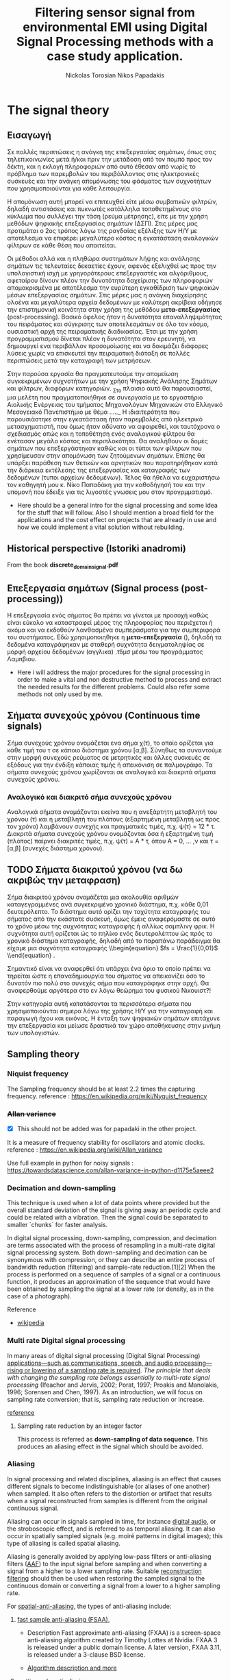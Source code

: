 #+TITLE: Filtering sensor signal from environmental EMI using Digital Signal Processing methods with a case study application.
#+AUTHOR: Nickolas Torosian
#+AUTHOR: Nikos Papadakis
#+LANGUAGE: gr
#+startup: latexpreview
#+PROPERTY: header-args:latex-as-png :results raw value replace



* The signal theory

** Εισαγωγή

Σε πολλές περιπτώσεις η ανάγκη της επεξεργασίας σημάτων, όπως στις
τηλεπικοινωνίες μετά ή/και πριν την μετάδοση από τον πομπό προς τον
δέκτη, και η εκλογή πληροφοριών από αυτό έθεσαν από νωρίς το πρόβλημα
των παρεμβολών του περιβάλλοντος στις ηλεκτρονικές συσκευές και την
ανάγκη απομόνωσης του φάσματος των συχνοτήτων που χρησιμοποιούνται για
κάθε λειτουργία.

Η απομόνωση αυτή μπορεί να επιτευχθεί είτε μέσω συμβατικών φιλτρών,
δηλαδή αντιστάσεις και πυκνωτές κατάλληλα τοποθετημένους στο κύκλωμα που
συλλέγει την τάση (ρεύμα μέτρησης), είτε με την χρήση μεθόδων ψηφιακής
επεξεργασίας σημάτων (ΔΣΠ). Στις μέρες μας προτιμάται ο 2ος τρόπος λόγω
της ραγδαίας εξέλιξης των Η/Υ με αποτέλεσμα να επιφέρει μεγαλύτερο
κόστος η εγκατάσταση αναλογικών φίλτρων σε κάθε θέση που απαιτείται.

Οι μέθοδοι αλλά και η πληθώρα συστημάτων λήψης και ανάλησης σημάτων τις
τελευταίες δεκαετίες έχουν, αφενός εξελιχθεί ως προς την υπολογιστική
ισχή με γρηγορότερους επεξεργαστές και αλγόριθμους, αφεταίρου δίνουν
πλέον την δυνατότητα δαχείρισης των πληροφοριών απομακρισμένα με
αποτέλεσμα την ευρύτερη εγκαθίδριση των ψηφιακών μέσων επεξεργασίας
σημάτων. Στις μέρες μας η ανάγκη διαχείρησης ολοένα και μεγαλύτερα
αρχεία δεδομένων με καλύτερη ακρίβεια οδήγησε την επιστημονική κοινότητα
στην χρήση της μεθόδου *μετα-επεξεργασίας* (post-processing). Βασικό όφελος
ήταν η δυνατότητα επαναλληψιμότητας του πειράματος και σύγκρισης των
αποτελεσμάτων σε όλο τον κόσμο, ουσιαστική αρχή της πειραματικής
διαδικασίας. Έτσι με την χρήση προγραμματισμού δίνεται πλέον η
δυνατότητα στον ερευνητή, να δημιουργεί ενα περιβάλλον προσομοίωσης και
να δοκιμάζει διάφορες λύσεις χωρίς να επισκευτεί την πειραματική διάταξη
σε πολλές περιπτώσεις μετά την καταγραφή των μετρήσεων.

Στην παρούσα εργασία θα πραγματευτούμε την απομείωση συγκεκριμένων
συχνοτήτων με την χρήση Ψηφιακής Ανάλησης Σημάτων και φίλτρων, διαφόρων
κατηγοριών. _Στο πλαισιο αυτό θα παρουσιαστεί, μια μελέτη που
πραγματοποιήθηκε σε συνεργασία με το εργαστήριο Αιολικής Ενέργειας του
τμήματος Μηχανολόγων Μηχανικών στο Ελληνικό Μεσογειακό Πανεπιστήμιο με
θέμα ….._ Η ιδιαιτερότητα που παρουσιάστηκε στην εγκατάσταση ήταν
παρεμβολές από ηλεκτρικό μετασχηματιστή, που όμως ήταν αδύνατο να
αφαιρεθεί, και ταυτόχρονα ο σχεδιασμός οπώς και η τοποθέτηση ενός
αναλογικού φίλτρου θα ενέτασαν μεγάλο κόστος και περιπλοκότητα. Θα
αναλήθουν οι δομές σημάτων που επεξεργάστηκαν καθώς και οι τύποι των
φίλτρων που χρησίμευσαν στην απομόνωση των ζητούμενων σημάτων. Επίσης θα
υπάρξει παράθεση των θετικών και αρνητικών που παρατηρήθηκαν κατά την
διάρκεια εκτέλεσης της επεξεργασίας και καταγραφής των δεδομένων (τυποι
αρχείων δεδομένων). Τέλος θα ήθελα να ευχαριστήσω τον καθηγητή μου κ.
Νίκο Παπαδάκη για την καθοδήγησή του και την υπομονή που έδειξε για τις
λιγοστές γνωσεις μου στον προγρμματισμό.


+ Here should be a general intro for the signal processing and some idea for the stuff that will follow. Also I should mention a broad field for the applications and the cost effect on projects that are already in use and how we could implement a vital solution without rebuilding.
** Historical perspective (Istoriki anadromi)
From the book *discrete_domain_signal.pdf*
** Επεξεργασία σημάτων (Signal process (post-processing))
Η επεξεργασία ενός σήματος θα πρέπει να γίνεται με προσοχή καθώς είναι εύκολο να καταστραφεί μέρος της πληροφορίας που περιέχεται ή ακόμα και να εκδοθούν λανθασμένα συμπεράσματα για την συμπεριφορά του συστήματος. Εδώ χρησιμοποιηθηκε η *μετα-επεξεργασία* (), δηλαδή τα δεδομένα καταγράφηκαν με σταθερή συχνότητα δειγματοληψίας σε μορφή αρχείου δεδομένων (αγγλικα) .τδμσ μέσω του προγράμματος Λαμπβιου.

+ Here i will address the major procedures for the signal processing in order to make a vital and non destructive method to process and extract the needed results for the different problems. Could also refer some methods not only used by me.

** Σήματα συνεχούς χρόνου (Continuous time signals)
Σήμα συνεχούς χρόνου ονομάζεται ενα σήμα χ(τ), το οποίο ορίζεται για κάθε τιμή του τ σε κάποιο διάστημα χρόνου [α,β]. Σύνηθως τα συναντούμε στην μορφή συνεχούς ρεύματος σε μετρητικές και άλλες συσκευές σε εξόδους για την ένδιξη κάποιας τιμής ή απεικόνιση σε παλμογράφο. Τα σήματα συνεχούς χρόνου χωρίζονται σε αναλογικά και διακριτά σήματα συνεχούς χρόνου.

*** Αναλογικό και διακριτό σήμα συνεχούς χρόνου
    Αναλογικά σήματα ονομάζονται εκείνα που η ανεξάρτητη μεταβλητή του χρόνου (τ) και η     μεταβλητή του πλάτους (εξαρτημένη μεταβλητή ως προς τον χρόνο) λαμβάνουν συνεχής και πραγματικές τιμές, π.χ. ψ(τ) = 12 * τ. Διακριτά σήματα συνεχούς χρόνου ονομάζονται όσα ή εξαρτημένη τιμή (πλάτος) παίρνει διακριτές τιμές, π.χ. ψ(τ) = Α * τ, όπου Α = 0, ... ,ν και τ = [α,β] (συνεχές διάστημα χρόνου).



** TODO Σήματα διακριτού χρόνου (να δω ακριβώς την μεταφραση)

Σήμα διακριτού χρόνου ονομάζεται μια ακολουθία αριθμών καταγεγραμμένες ανά συγκεκριμένο χρονικό διάστημα, π.χ. κάθε 0,01 δευτερόλεπτο. Το διάστημα αυτό ορίζει την ταχύτητα καταγραφής του σήματος από την εκάστοτε συσκευή, όμως έμεις αναφερόμαστε σε αυτό το χρόνο μέσω της συχνότητας καταγραφής ή αλλίως σαμπλινγ φρικ. Η συχνότητα αυτή ορίζεται ώς το πηλίκο ενός δευτερολέπτου ώς πρός το χρονικό διάστημα καταγραφής, δηλαδή από το παραπάνω παράδειγμα θα είχαμε μια συχνότητα καταγραφής \\begin{equation} $fs = \frac{1}{0,01}$ \\end{equation} .

Σημαντικό είναι να αναφερθεί ότι υπάρχει ένα όριο το οποίο πρέπει να τηρείται ώστε η επαναδημιουργία του σήματος να απεικονίζει όσο το δυνατόν πιο πολύ στο συνεχές σήμα που καταγράφηκε στην αρχή. Θα αναφερθούμε αργότερα στο εν λόγω θεώρημα του φυσικού Νικουιστ?!

Στην κατηγορία αυτή κατατάσονται τα περισσότερα σήματα που χρησιμοποιούνται σημερα λόγω της χρήσης Η/Υ για την καταγραφή και παραγωγή ήχου και εικόνας. Η ένταξη των ψηφιακών σημάτων επιτάχυνε την επεξεργασία και μείωσε δραστικά τον χώρο αποθήκευσης στην μνήμη των υπολογιστών.

** Sampling theory
*** Niquist frequency
The Sampling frequency should be at least 2.2 times the capturing frequency.
reference : https://en.wikipedia.org/wiki/Nyquist_frequency


*** +Allan variance+
- [X] This should not be added was for papadaki in the other project.
It is a measure of frequency stability for oscillators and atomic clocks.
reference : https://en.wikipedia.org/wiki/Allan_variance

Use full example in python for noisy signals : https://towardsdatascience.com/allan-variance-in-python-d1175e5aeee2


*** Decimation and down-sampling
This technique is used when a lot of data points where provided but the overall standard deviation of the signal is giving away an periodic cycle and could be related with a vibration. Then the signal could be separated to smaller `chunks` for faster analysis.


In digital signal processing, down-sampling, compression, and decimation are terms associated with the process of resampling in a
multi-rate digital signal processing system. Both down-sampling and decimation can be synonymous with compression, or they can describe
an entire process of bandwidth reduction (filtering) and sample-rate reduction.[1][2] When the process is performed on a sequence of
samples of a signal or a continuous function, it produces an approximation of the sequence that would have been obtained by sampling the
signal at a lower rate (or density, as in the case of a photograph).

Reference
- [[https://en.wikipedia.org/wiki/Downsampling_(signal_processing)][wikipedia]]



*** Multi rate Digital signal processing
In many areas of digital signal processing (Digital Signal Processing) _applications—such as communications, speech, and audio processing—rising or lowering of a sampling rate is required_.
/The principle that deals with changing the sampling rate belongs essentially to multi-rate signal processing/
(Ifeachor and Jervis, 2002; Porat, 1997; Proakis and Manolakis, 1996; Sorensen and Chen, 1997).
As an introduction, we will focus on sampling rate conversion; that is, sampling rate reduction or increase.

[[https://www.eetimes.com/multirate-dsp-part-1-upsampling-and-downsampling/][reference]]

**** Sampling rate reduction by an integer factor
:PROPERTIES:
:TAGS_ALL: last doc
:END:
This process is referred as *down-sampling of data sequence*. This produces an aliasing effect in the signal which should be avoided.


*** Aliasing
In signal processing and related disciplines, aliasing is an effect that causes different signals to become indistinguishable (or aliases of one another) when sampled.
It also often refers to the distortion or artifact that results when a signal reconstructed from samples is different from the original continuous signal.

Aliasing can occur in signals sampled in time, for instance [[https://en.wikipedia.org/wiki/Digital_audio][digital audio]], or the stroboscopic effect, and is referred to as temporal aliasing. It can also occur in spatially sampled signals
(e.g. moiré patterns in digital images); this type of aliasing is called spatial aliasing.

Aliasing is generally avoided by applying low-pass filters or anti-aliasing filters ([[https://en.wikipedia.org/wiki/Anti-aliasing_filter][AAF]]) to the input signal before sampling and when converting a signal from a higher to a lower sampling rate.
Suitable [[https://en.wikipedia.org/wiki/Aliasing][reconstruction filtering]] should then be used when restoring the sampled signal to the continuous domain or converting a signal from a lower to a higher sampling rate.

For [[https://en.wikipedia.org/wiki/Spatial_anti-aliasing][spatial-anti-aliasing]], the types of anti-aliasing include:
 1. [[https://en.wikipedia.org/wiki/Fast_approximate_anti-aliasing][fast sample anti-aliasing (FSAA)]],
    - Description
      Fast approximate anti-aliasing (FXAA) is a screen-space anti-aliasing algorithm created by Timothy Lottes at Nvidia.
      FXAA 3 is released under a public domain license. A later version, FXAA 3.11, is released under a 3-clause BSD license.

    - [[https://en.wikipedia.org/wiki/Fast_approximate_anti-aliasing][Algorithm description and more]]

 2. [[https://en.wikipedia.org/wiki/Multisample_anti-aliasing][multisample anti-aliasing]],
    - Description
 3. [[https://en.wikipedia.org/wiki/Supersampling][supersampling]]


**** The solution to the problem
They propose an FIR low-pass filter for rejecting the unwanted frequencies.
<<

- To verify this principle, let us consider a signal x (n ) generated by the following:

  x (n ) = 5 sin ((2π × 1000n )/8000) + cos ((2π × 2500n )/8000), (12.8)

  with a sampling rate of f s = 8,000 Hz, the spectrum of x (n ) is plotted in the first graph in Figure 12-3a, where we observe that the signal has components at frequencies of 1,000 and 2,500 Hz.

    Now we down-sample x (n ) by a factor of 2, that is, M = 2. According to Equation (12.3), we know that the new folding frequency is 4000/2 = 2000 Hz.
    Hence, without using the anti-aliasing low-pass filter, the spectrum would contain the aliasing frequency of 4 kHz – 2.5 kHz = 1.5 kHz introduced by 2.5 kHz, plotted in the second graph
    in Figure 12-3a.
>>

[[~/Documents/dissertation/org-docs/dissertation document/aliasing_from_downsampling.png]]


*** [[file:~/Downloads/descrete domain signal book.pdf][Discrete fast Fourier transform ttransformransform]]
**** Parseval's theorem
The function
#+begin_latex
\|X(e^(jω))|^2
#+end_latex

is called energy density spectrum, since it determines how the energy density is distributed in the frequency domain.

[[file:~/Documents/dissertation/org-docs/dissertation document/books/discrete_domain_signal.pdf::86]]

*** Discrete Time process of continuous time signal

**** Basics

[[file:~/Documents/dissertation/org-docs/dissertation document/books/discrete_domain_signal.pdf::189]]

***** Changing the sampling rate
****** using discrete time processing

[[file:~/Documents/dissertation/org-docs/dissertation document/books/discrete_domain_signal.pdf::193]]

****** by an integer

[[file:~/Documents/dissertation/org-docs/dissertation document/books/discrete_domain_signal::193]]

****** by a non integer

[[file:~/Documents/dissertation/org-docs/dissertation document/books/discrete_domain_signal::202]]

***** Multi-rate signal processing

****** Basics

[[file:~/Documents/dissertation/org-docs/dissertation document/books/discrete_domain_signal::205]]

*** Structures for discrete signals

**** Intro

[[file:~/Documents/dissertation/org-docs/dissertation document/books/discrete_domain_signal::366]]

**** basic structures for Infinite Impulse Response systems

[[file:~/Documents/dissertation/org-docs/dissertation document/books/discrete_domain_signal::380]]


***** Feedback in Infinite Impulse Response

[[file:~/Documents/dissertation/org-docs/dissertation document/books/discrete_domain_signal::387]]

**** Basic network structures for FIR systems.

[[file:~/Documents/dissertation/org-docs/dissertation document/books/discrete_domain_signal::392]]


** Filter design

*** Intro
[[file:~/Documents/dissertation/org-docs/dissertation document/books/discrete_domain_signal.pdf::465
]]
*** D.T. Infinite Impulse Response from C.T. filters

[[file:~/Documents/dissertation/org-docs/dissertation document/books/discrete_domain_signal.pdf::468]]

*** FIR by WINDOWING

[[file:~/Documents/dissertation/org-docs/dissertation document/books/discrete_domain_signal.pdf::491]]

**** Common windows used
- Some basic properties for:
  - Rectangle
  - Barlett
  - Hanning
  - Hamming
[[file:~/Documents/dissertation/org-docs/dissertation document/books/discrete_domain_signal.pdf::494
]]

**** Kaiser window method

[[file:~/Documents/dissertation/org-docs/dissertation document/books/discrete_domain_signal.pdf::500]]


**** Optimum approximations of FIR

- Here is a deep analysis for the appropriate implementation of the FIR filters in respect to /M value???/

[[file:~/Documents/dissertation/org-docs/dissertation document/books/discrete_domain_signal.pdf::491]]


**** F


** Discrete Fourier Transform (D.F.T.)
*** Intro

[[file:~/Documents/dissertation/org-docs/dissertation document/books/discrete_domain_signal::567]]

*** PROJ [#A] Periodic convolution

[[file:~/Documents/dissertation/org-docs/dissertation document/books/discrete_domain_signal::574]]

*** PROJ [#A] Linear convolution using D.F.T.

[[file:~/Documents/dissertation/org-docs/dissertation document/books/discrete_domain_signal::602]]


** Computation of D.F.T.

*** Intro
- The D.F.T. has important role in Discrete Time signal-processing. Also there are efficient algorithms for programming (python, C++..).  They are called FFT algorithms (Fast Fourier Transform) but they are calculating all /N values of the D.F.T./. If only a portion of the frequencies are needed (0 <= ω <= 2π) other algorithms could be more efficient.
[[file:~/Documents/dissertation/org-docs/dissertation document/books/discrete_domain_signal.pdf::602]]


** D.F.T. analysis of signals

*** Intro
- For a finite-length signals the D.F.T. provides frequency-domain samples of the discrete-time Fourier transform, and the implications of this sampling must be clearly understood.
***** Example
- In linear filtering or convolution implemented by multiplying D.F.T.s rather than discrete-time Fourier transforms,a circular convolution is implemented and special care **must** be taken to ensure that the results will be equivalent to a linear convolution.

[[file:~/Documents/dissertation/org-docs/dissertation document/books/discrete_domain_signal.pdf::719]]

*** Windowing effect
- The purpose of the window in the time-dependent Fourier transform is to limit the extend of the sequence to be transformed so the spectral characteristics are reasonably stationary over the duration of the window.

  /**The more rapidly the signal characteristics change, the shorter the window should be**/

[[file:~/Documents/dissertation/org-docs/dissertation document/books/discrete_domain_signal.pdf::743]]

*** Sampling in Time and Frequency

* Laboratory case study

** General idea and method
*** Intro
In the present case study the aim is to find a way to filter Electromagnetic Interference at 10-20 kHz via digital signal processing (Digital Signal Processing). The reason for choosing a post-process filtering is the ability to create a system agnostic processing that could be implemented across platforms and construction standards. The main goal is to remove those frequencies and find a best way for filtering this particular type of distortion.

As examined with raising the sampling frequency a curtain amount of noise is imported with distinguishable distortion of the original signal. This could be avoided by reduction of the sampling frequency, but this will introduce Aliasing effect. This was observed when a last recording of the signal with the wind tunnel and were appearing to be less affected than the compressed air measurements. #NOTE Add to the description the reason for

*** UNIV Laboratory setup and measurement tools
**** Setup
  The idea is to measure Wind speed produced from a large fan inlet inside contained environment to control the direction. After that a wide-angle and a matrix like (setting chamber) different users are used for the even distribution of air flow. At the last section there is a contraction section for regulating the area of the test section. This is due to construction size and lab space. ??????????


A [[file:~/Pictures/Wind_Tunnel_setup_lab.png][diagram]]

**** Equipment

***** Wind sensor
The measurements used in this case study were taken from a differential pressure transducer with the details bellow
#+properties: Device details
:MODEL: Delta Ohm HD-408T
:WORK_PRINCIPLE: Differential pressure transducer
:RANGE: 0-10 m-bar
:RESISTANCE: 330 Ω
+ This device is connected with a NI USB-6353 (with optocouplers and max. rate 1.5 MS/s).


***** Data collection and analysis

****** Signal Process

The post-process is implemented with basic Digital Signal Processing python libraries and there was also developed a custom library for ease of analysis of curtain datatype files such as (.h5, .tdms) and signal processing.

- Filtering method
  + Infinite Impulse Response
    Those types are more likely to consume more processing power and RAM usage but are really really fast and reliable. They introduce some delay if applied but if the phase shift is not a big deal for the data i.e. some generally stable dc measurement but with frequency fluctuations and the signal will be studied in frequency domain. That example is not the case when the signal measured is A.C..
  + FIR
    This method is fundamentally different in respect to Infinite Impulse Response but the ability to manage large datasets with accuracy although is present it is not optimized and takes a lot of time. In opposition the frequency response is very good for EMI due to easy delay elimination with a simple equation.
    [[~/Documents/dissertation/org-docs/dissertation document/books/discrete_domain_signal.pdf::468]]
  + MEDIAN

- Filter type
  + Butterworth
  + Bessel
  + Chebby_shev
  + Elliptic
****** Recording software

The data are collected with Lab View as a recording program. Here need more info from Papadaki......

Here the signal is transferred via Telecommunication cable for minimizing the system file.

#+begin_src org lang:gr :results: raw drawer
Εδώ η ιδέα είναι να εξηγηθεί λίγο η επεξεργασία που γίνεται από το LabView για λόγους αναφοράς.
#+end_src

***** Other measuring devices
